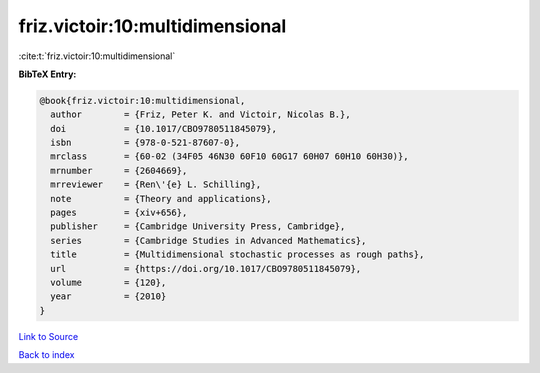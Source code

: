 friz.victoir:10:multidimensional
================================

:cite:t:`friz.victoir:10:multidimensional`

**BibTeX Entry:**

.. code-block:: bibtex

   @book{friz.victoir:10:multidimensional,
     author        = {Friz, Peter K. and Victoir, Nicolas B.},
     doi           = {10.1017/CBO9780511845079},
     isbn          = {978-0-521-87607-0},
     mrclass       = {60-02 (34F05 46N30 60F10 60G17 60H07 60H10 60H30)},
     mrnumber      = {2604669},
     mrreviewer    = {Ren\'{e} L. Schilling},
     note          = {Theory and applications},
     pages         = {xiv+656},
     publisher     = {Cambridge University Press, Cambridge},
     series        = {Cambridge Studies in Advanced Mathematics},
     title         = {Multidimensional stochastic processes as rough paths},
     url           = {https://doi.org/10.1017/CBO9780511845079},
     volume        = {120},
     year          = {2010}
   }

`Link to Source <https://doi.org/10.1017/CBO9780511845079},>`_


`Back to index <../By-Cite-Keys.html>`_
